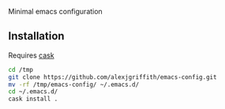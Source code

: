 Minimal emacs configuration

** Installation
Requires [[https://github.com/cask/cask][cask]]

#+BEGIN_SRC bash
cd /tmp
git clone https://github.com/alexjgriffith/emacs-config.git
mv -rf /tmp/emacs-config/ ~/.emacs.d/
cd ~/.emacs.d/
cask install .
#+END_SRC
